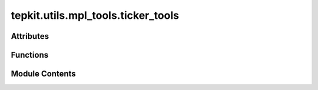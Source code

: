 tepkit.utils.mpl_tools.ticker_tools
===================================

.. py:module:: tepkit.utils.mpl_tools.ticker_tools

.. autoapi-nested-parse::

   Ref: https://matplotlib.org/stable/api/ticker_api.html



Attributes
----------

.. autoapisummary::

   tepkit.utils.mpl_tools.ticker_tools.ticker_locators
   tepkit.utils.mpl_tools.ticker_tools.ticker_formatters


Functions
---------

.. autoapisummary::

   tepkit.utils.mpl_tools.ticker_tools.set_axis_ticker_locator
   tepkit.utils.mpl_tools.ticker_tools.set_axes_ticker_locator
   tepkit.utils.mpl_tools.ticker_tools.set_ticker_locator
   tepkit.utils.mpl_tools.ticker_tools.set_axis_ticker_formatter
   tepkit.utils.mpl_tools.ticker_tools.set_axes_ticker_formatter
   tepkit.utils.mpl_tools.ticker_tools.set_ticker_formatter
   tepkit.utils.mpl_tools.ticker_tools.test


Module Contents
---------------

.. py:data:: ticker_locators
   :no-index:


.. py:function:: set_axis_ticker_locator(axis: matplotlib.axis.Axis, locator: str, arg: Any = None, minor: bool = False)

   Set the ticker locator of the given axis (ax.xaxis or ax.yaxis).


.. py:function:: set_axes_ticker_locator(ax: matplotlib.axes.Axes, direction: str, locator: str, arg: Any = None, minor: bool = False)

   Set the ticker locator of the given axes (ax).
   Usage:
   >>> set_axes_ticker_locator(ax, "x", "auto")
   >>> set_axes_ticker_locator(ax, "x", "gap", 10)
   >>> set_axes_ticker_locator(ax, "y", "log", {"base": 10})


.. py:function:: set_ticker_locator(target: matplotlib.axis.Axis | matplotlib.axes.Axes, locator: str, arg: Any = None, minor: bool = False, direction: str = None)

   Set the ticker locator of the given axis (ax.xaxis or ax.yaxis) or axes (ax).


.. py:data:: ticker_formatters
   :no-index:


.. py:function:: set_axis_ticker_formatter(axis: matplotlib.axis.Axis, formatter: str, arg: Any = None, minor: bool = False)

   Set the ticker formatter of the given axis (ax.xaxis or ax.yaxis).


.. py:function:: set_axes_ticker_formatter(ax: matplotlib.axes.Axes, direction: str, formatter: str, arg: Any = None, minor: bool = False)

   Set the ticker formatter of the given axes (ax).
   Usage:
   >>> set_axes_ticker_formatter(ax, "x", "null")
   >>> set_axes_ticker_formatter(ax, "y", "log", {"base": 10})


.. py:function:: set_ticker_formatter(target: matplotlib.axis.Axis | matplotlib.axes.Axes, formatter: str, direction: str = None, arg: Any = None, minor: bool = False)

   Set the ticker formatter of the given axis (ax.xaxis or ax.yaxis) or axes (ax).


.. py:function:: test()

